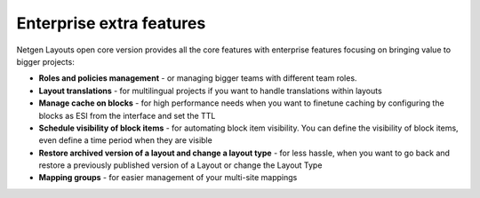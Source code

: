 Enterprise extra features
=========================

Netgen Layouts open core version provides all the core features with enterprise
features focusing on bringing value to bigger projects:

* **Roles and policies management** - or managing bigger teams with different
  team roles.

* **Layout translations** - for multilingual projects if you want to handle
  translations within layouts

* **Manage cache on blocks** - for high performance needs when you want to
  finetune caching by configuring the blocks as ESI from the interface and set
  the TTL

* **Schedule visibility of block items** - for automating block item visibility.
  You can define the visibility of block items, even define a time period when
  they are visible

* **Restore archived version of a layout and change a layout type** - for less
  hassle, when you want to go back and restore a previously published version of
  a Layout or change the Layout Type

* **Mapping groups** - for easier management of your multi-site mappings
